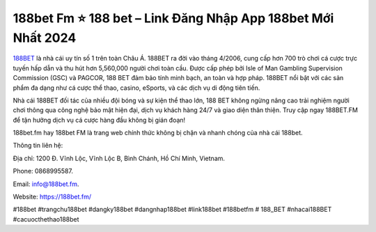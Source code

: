 188bet Fm ⭐️ 188 bet – Link Đăng Nhập App 188bet Mới Nhất 2024
===================================

`188BET <https://188bet.fm/>`_ là nhà cái uy tín số 1 trên toàn Châu Á. 188BET ra đời vào tháng 4/2006, cung cấp hơn 700 trò chơi cá cược trực tuyến hấp dẫn và thu hút hơn 5,560,000 người chơi toàn cầu. Được cấp phép bởi Isle of Man Gambling Supervision Commission (GSC) và PAGCOR, 188 BET đảm bảo tính minh bạch, an toàn và hợp pháp. 188BET nổi bật với các sản phẩm đa dạng như cá cược thể thao, casino, eSports, và các dịch vụ di động tiên tiến.

Nhà cái 188BET đối tác của nhiều đội bóng và sự kiện thể thao lớn, 188 BET không ngừng nâng cao trải nghiệm người chơi thông qua công nghệ bảo mật hiện đại, dịch vụ khách hàng 24/7 và giao diện thân thiện. Truy cập ngay 188BET.FM để tận hưởng dịch vụ cá cược hàng đầu không bị gián đoạn!

188bet.fm hay 188bet FM là trang web chính thức không bị chặn và nhanh chóng của nhà cái 188bet.


Thông tin liên hệ: 

Địa chỉ: 1200 Đ. Vĩnh Lộc, Vĩnh Lộc B, Bình Chánh, Hồ Chí Minh, Vietnam. 

Phone: 0868995587. 

Email: info@188bet.fm. 

Website: https://188bet.fm/ 

#188bet #trangchu188bet #dangky188bet #dangnhap188bet #link188bet #188betfm # 188_BET #nhacai188BET #cacuocthethao188bet
